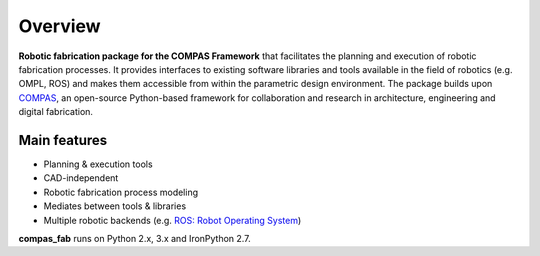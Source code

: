 ********************************************************************************
Overview
********************************************************************************

**Robotic fabrication package for the COMPAS Framework** that facilitates the planning and execution of robotic fabrication processes.
It provides interfaces to existing software libraries and tools available in the field of robotics (e.g. OMPL, ROS) and makes them
accessible from within the parametric design environment. The package builds upon `COMPAS <https://compas-dev.github.io/>`_,
an open-source Python-based framework for collaboration and research in architecture, engineering and digital fabrication.

Main features
=============

* Planning & execution tools
* CAD-independent
* Robotic fabrication process modeling
* Mediates between tools & libraries
* Multiple robotic backends (e.g. `ROS: Robot Operating System <https://ros.org>`_)

**compas_fab** runs on Python 2.x, 3.x and IronPython 2.7.
